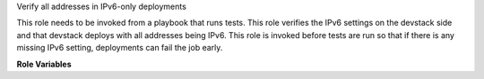 Verify all addresses in IPv6-only deployments

This role needs to be invoked from a playbook that
runs tests. This role verifies the IPv6 settings on the
devstack side and that devstack deploys with all addresses
being IPv6. This role is invoked before tests are run so that
if there is any missing IPv6 setting, deployments can fail
the job early.


**Role Variables**

.. zuul:rolevar:: devstack_base_dir
   :default: /opt/stack

   The devstack base directory.
